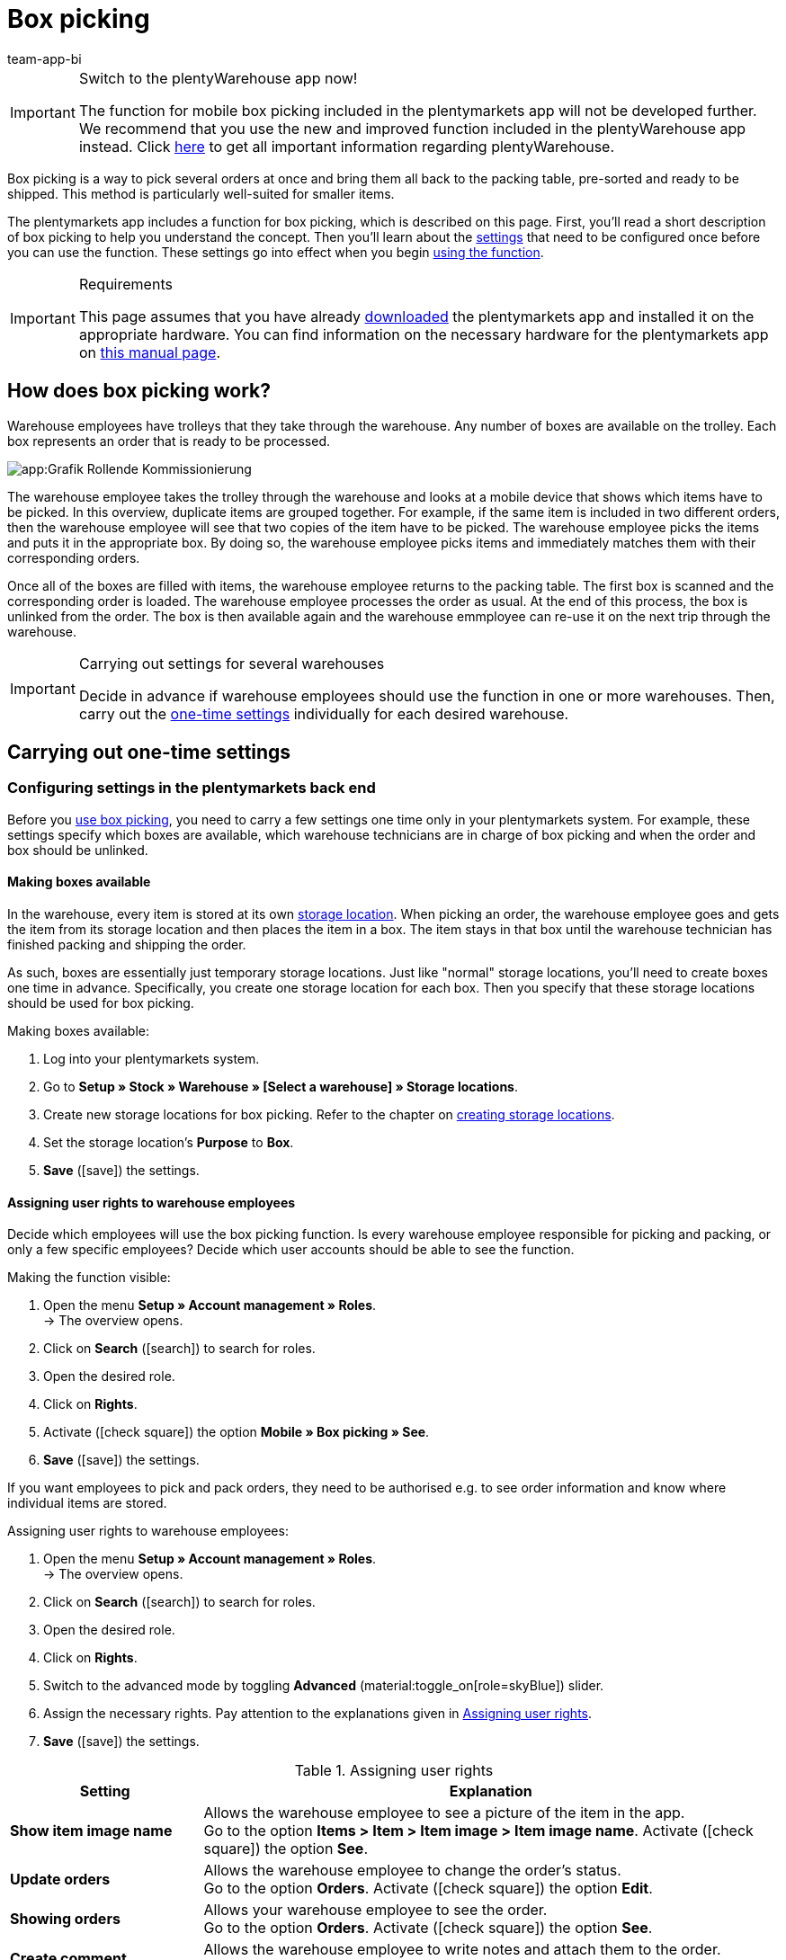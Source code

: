 = Box picking
:author: team-app-bi
:keywords: Box picking, mobile box picking, mobile picking, picking app
:description: The plentymarkets app includes a function for box picking. Your warehouse staff can use this function to pick several orders at once and bring them all back to the packing table, pre-sorted and ready to be shipped.

[IMPORTANT]
.Switch to the plentyWarehouse app now!
====
The function for mobile box picking included in the plentymarkets app will not be developed further. We recommend that you use the new and improved function included in the plentyWarehouse app instead. Click xref:stock-management:plentywarehouse.adoc#[here] to get all important information regarding plentyWarehouse.
====

Box picking is a way to pick several orders at once and bring them all back to the packing table, pre-sorted and ready to be shipped. This method is particularly well-suited for smaller items.

The plentymarkets app includes a function for box picking, which is described on this page. First, you'll read a short description of box picking to help you understand the concept. Then you'll learn about the <<#700, settings>> that need to be configured once before you can use the function. These settings go into effect when you begin <<#800, using the function>>.

[IMPORTANT]
.Requirements
====
This page assumes that you have already xref:app:installation.adoc#[downloaded] the plentymarkets app and installed it on the appropriate hardware. You can find information on the necessary hardware for the plentymarkets app on xref:welcome:quick-start-system-requirements.adoc#200[this manual page].
====

[#100]
== How does box picking work?

Warehouse employees have trolleys that they take through the warehouse. Any number of boxes are available on the trolley. Each box represents an order that is ready to be processed.

image::app:Grafik-Rollende-Kommissionierung.png[]

The warehouse employee takes the trolley through the warehouse and looks at a mobile device that shows which items have to be picked. In this overview, duplicate items are grouped together. For example, if the same item is included in two different orders, then the warehouse employee will see that two copies of the item have to be picked. The warehouse employee picks the items and puts it in the appropriate box. By doing so, the warehouse employee picks items and immediately matches them with their corresponding orders.

Once all of the boxes are filled with items, the warehouse employee returns to the packing table. The first box is scanned and the corresponding order is loaded. The warehouse employee processes the order as usual. At the end of this process, the box is unlinked from the order. The box is then available again and the warehouse emmployee can re-use it on the next trip through the warehouse.

[IMPORTANT]
.Carrying out settings for several warehouses
====
Decide in advance if warehouse employees should use the function in one or more warehouses. Then, carry out the <<#200, one-time settings>> individually for each desired warehouse.
====

[#200]
== Carrying out one-time settings

[#300]
=== Configuring settings in the plentymarkets back end

Before you <<#800, use box picking>>, you need to carry a few settings one time only in your plentymarkets system. For example, these settings specify which boxes are available, which warehouse technicians are in charge of box picking and when the order and box should be unlinked.

[#400]
==== Making boxes available

In the warehouse, every item is stored at its own xref:stock-management:setting-up-a-warehouse.adoc#500[storage location]. When picking an order, the warehouse employee goes and gets the item from its storage location and then places the item in a box. The item stays in that box until the warehouse technician has finished packing and shipping the order.

As such, boxes are essentially just temporary storage locations. Just like "normal" storage locations, you'll need to create boxes one time in advance. Specifically, you create one storage location for each box. Then you specify that these storage locations should be used for box picking.

[.instruction]
Making boxes available:

. Log into your plentymarkets system.
. Go to *Setup » Stock » Warehouse » [Select a warehouse] » Storage locations*.
. Create new storage locations for box picking. Refer to the chapter on xref:stock-management:setting-up-a-warehouse.adoc#500[creating storage locations].
. Set the storage location’s *Purpose* to *Box*.
. *Save* (icon:save[role="green"]) the settings.

[#500]
==== Assigning user rights to warehouse employees

Decide which employees will use the box picking function. Is every warehouse employee responsible for picking and packing, or only a few specific employees? Decide which user accounts should be able to see the function.

[.instruction]
Making the function visible:

. Open the menu  *Setup » Account management » Roles*. +
→ The overview opens. +
. Click on *Search* (icon:search[role="blue"]) to search for roles.
. Open the desired role.
. Click on *Rights*.
. Activate (icon:check-square[role="blue"]) the option *Mobile » Box picking » See*.
. *Save* (icon:save[role="green"]) the settings.

If you want employees to pick and pack orders, they need to be authorised e.g. to see order information and know where individual items are stored.

[.instruction]
Assigning user rights to warehouse employees:

. Open the menu  *Setup » Account management » Roles*. +
→ The overview opens. +
. Click on *Search* (icon:search[role="blue"]) to search for roles.
. Open the desired role.
. Click on *Rights*.
. Switch to the advanced mode by toggling *Advanced* (material:toggle_on[role=skyBlue]) slider.
. Assign the necessary rights. Pay attention to the explanations given in <<table-settings-rights-picking>>.
. *Save* (icon:save[role="green"]) the settings.

[[table-settings-rights-picking]]
.Assigning user rights
[cols="1,3"]
|====
|Setting |Explanation

| *Show item image name*
|Allows the warehouse employee to see a picture of the item in the app. +
Go to the option *Items > Item > Item image > Item image name*. Activate (icon:check-square[role="blue"]) the option *See*.

| *Update orders*
|Allows the warehouse employee to change the order's status. +
Go to the option *Orders*. Activate (icon:check-square[role="blue"]) the option *Edit*.

| *Showing orders*
|Allows your warehouse employee to see the order. +
Go to the option *Orders*. Activate (icon:check-square[role="blue"]) the option *See*.

| *Create comment*
|Allows the warehouse employee to write notes and attach them to the order. +
Go to the option *Comments*. Activate (icon:check-square[role="blue"]) the option*Create*.

| *Show warehouse location*
|Allows the warehouse employee to see the storage location of the item. +
Go to the option *Stock » Warehouse » Warehouse location*. Activate (icon:check-square[role="blue"]) the option *See*.
|====


[TIP]
.Do admin users also need these rights?
====
xref:business-decisions:user-accounts-access.adoc#10[**Admin** users] are allowed to work with any function. You do not need to make any changes to their account settings. All other accounts do not automatically have rights.
====

[#600]
==== Modifying the order process

You can integrate the packing half of box picking into your company's existing xref:automation:setting-up-processes.adoc#[order processes]. All you need to do is add a procedure and a sub-procedure to your existing process.

[.instruction]
Modifying the existing order process:

. Go to *Setup » Processes » [Select process]*.
. Add the procedure and sub-procedure. Carry out the settings according to <<table-procedure-subprocedure-picking>>.
. *Save* (icon:save[role="green"]) the settings.

[[table-procedure-subprocedure-picking]]
.Procedure and sub-procedure for box picking
[cols="1,3"]
|====
|Setting |Explanation

| *Procedure: Order search*
|Add the xref:automation:procedures.adoc#190[*Order search*] procedure to the xref:automation:work-steps.adoc#single-order-processing[Single order processing] work step. This procedure searches for individual orders, with the goal of processing them further afterward. +
Open the procedure’s settings and set the *Mode* to *Box search*. This specifies that your warehouse technician will scan the box - meaning the temporary storage location - and then plentymarkets will load the corresponding order.

| *Sub-procedure: Remove order from box*
|Add the xref:automation:sub-procedures.adoc#195[Remove order from box] sub-procedure to the xref:automation:procedures.adoc#170[Order] procedure. This sub-procedure unlinks the order from the box. This makes the box available again, so that it can be re-used on the next trip through the warehouse.
|====

[TIP]
.Example process
====
You don't already have an existing order process to modify? Or you'd like to see the procedure and sub-procedure in the context of an example process? No problem! We're happy to provide you with an example process for box picking.

Import file for the process:
link:https://cdn02.plentymarkets.com/pmsbpnokwu6a/frontend/plentyprocess/rollende_Box-Kommissionierung_2019_08_23_13_49_13.plentyprocess[mobile_box-picking_2019_08_23_13_49_13.plentyprocess]

Once you have xref:automation:setting-up-processes.adoc#220[imported the process], you’ll need to check and modify the following settings:

* Open the xref:automation:setting-up-processes.adoc#65[process settings] and select the correct warehouse.
* Open both of the xref:automation:procedures.adoc#550[split control elements] and select the correct status.
* Open the xref:automation:procedures.adoc#510[filter control element] and select *Progress: Completely registered*.
====

[#700]
=== Configuring settings in the plentymarkets app

Before you <<#800, use box picking>>, you need to carry a few settings one time only in the plentymarkets app. For example, these settings specify how many orders should be picked at once and how the app should react if something goes wrong.

[.instruction]
Configuring the settings:

. xref:app:installation.adoc#1200[Log into the plentymarkets app].
. Tap on the *menu icon* (icon:bars[role="blue"]) in the top left corner.
. Tap on *Settings » Box picking*. +
→ The settings for box picking will open.
. Carry out the settings. Pay attention to the explanations given in <<table-settings-box-picking>>.

[[table-settings-box-picking]]
.Configuring settings in the plentymarkets app
[cols="1,3"]
|====
|Setting |Explanation

| *Initial status*
|Which orders do you want to pick? When you use the function later, you'll see a list of items to pick. This list only includes items from orders that are currently in this status. +
*_Tip:_* You can customise the xref:orders:managing-orders.adoc#1200[statuses] in this drop-down list in the *System » Orders » Status* menu.

| *New status*
|How do you want to flag orders that are currently being picked? Change the order's status, so that it's not possible to accidentally start picking the same order twice. +
*_Tip:_* You can customise the xref:orders:managing-orders.adoc#1200[statuses] in this drop-down list in the *System » Orders » Status* menu.

| *Error status*
|How should the app react if something goes wrong? If an error occurs while picking an order, the app will change that order's status to whatever is selected here. Later, you can go into plentymarkets, search for all the faulty orders with this status and then process these orders separately. +
*_Tip:_* You can customise the xref:orders:managing-orders.adoc#1200[statuses] in this drop-down list in the *System » Orders » Status* menu.

| *Warehouse*
|In which warehouse do you want to pick? When you use the function later, you'll see a list of items to pick. This list only includes items from orders that are stored in this warehouse. +
*_Tip:_* You can customise the xref:stock-management:setting-up-a-warehouse.adoc#200[warehouses] in this drop-down list in the _Setup » Stock » Warehouse* menu.

| *Default number of boxes*
|How many orders do you typically pick at once? When you use the function later, this number will be suggested by default. However, you will still be able to manually increase or decrease the number.

| *Template*
|What should the <<#1000, list of items>> look like? The plentymarkets app comes with a default template, which is appropriate for most picking processes. However, you can create additional templates in the *Setup » plenty app » Mobile pick list*. Once you have created a template, you can select it from the drop-down list here. +
*_Tip:_* For example, templates let you control which information is displayed first, second, third, etc. and which font size each piece of information should have on the list of items.
|====

[#800]
== Picking items with the plentymarkets app

Once you've finished <<#700, carrying out the one-time settings>>, you can begin using the plentymarkets app to pick several orders at once and bring them all back to the packing table, pre-sorted and ready to be shipped.

[IMPORTANT]
.Are any orders available?
====
The app will only process orders that meet the criteria saved in the <<#700, settings>>. An order can only be processed if it relates to the correct warehouse and if it is currently in the initial status. If no orders currently meet these criteria, then there will be no orders to pick.
====

[#900]
=== Specifying the number of boxes

How many boxes are on your order picking trolley? Enter the number of boxes that you want to work with, i.e. the number of orders that you want to pick simultaneously.

[.instruction]
Specifying the number of boxes:

. xref:app:installation.adoc#1200[Log into the plentymarkets app].
. Tap on the *menu icon* (icon:bars[role="blue"]) in the top left corner.
. Tap on *Warehouse management » Box picking*. +
→ The start screen is displayed.
. Tap the plus or minus to increase or decrease the <<Configuring settings in the plentymarkets app, pre-defined number>> of boxes.
. Tap *Start* when you're ready to go. +
→ The corresponding orders will be displayed on an item list. Their order status will change to whichever <<Configuring settings in the plentymarkets app, new status>> you chose in the settings.


[#1000]
=== Finding the items in the warehouse

plentymarkets automatically creates a list of all the items that are ready to be picked in the warehouse. Duplicate items are grouped together. For example, if the same item is included in two different orders, the warehouse employee will see that two copies of the item have to be picked.

The list includes important information on the items that are ready to be picked. Not only does the warehouse employee see how many copies of an item have to be picked, but is also shown the item’s storage location and name. You can control which information is displayed on the list. Simply create a <<Configuring settings in the plentymarkets app, template>> before you start picking items.

Now the warehouse employee takes the trolley and walks over to where the first item is stored.  Upon arrival, the warehouse employee scans the barcode of the first item. Alternatively, the warehouse employee can tap on the item in the app.

[.instruction]
Working with the item list:

. Take a look at the list to find out where the item is stored.
. Take the order picking trolley over to the item.
. Scan the item's barcode or tap on the item in the app.

[TIP]
.Picking a different item first, second, third, etc
====
While generating the item list, plentymarkets calculates the shortest possible path through the warehouse. In other words, plentymarkets sorts the items so that picking is as easy as possible. However, if the warehouse employee still wants to pick a different item first, second, third, all that is needed is tapping on the three dots.

Now the warehouse employee can decide how to proceed.  The following possibilities exist:

* move the item to the bottom of the list, e.g. if the warehouse employee prefers to pick this item later.
* remove the item from the list completely, e.g. if the item is currently not in stock. In this case, all orders that contain this item are moved to the <<#700, error status>>.
* save a note. The note is attached to all orders that contain this item.
====

[#1100]
=== Linking the order to a box

Which box do you want to temporarily store this item in? Scan an empty box or tap on an empty box in the app. This links the order to the box.

[TIP]
.Need help deciding?
====
Do you have boxes in several different sizes and you're not sure which box you should choose? Swipe left to see information about the order. Here you'll see how big the order is and you can decide which box is the best fit.
====

[IMPORTANT]
.Orders with multiple items
====
Some orders contain more than just one item. If you've already scanned the first item and linked it to a box, then you won't need to link the second item with a new box too. Instead, you'll continue using the box that you've already linked.
====

[#1200]
=== Picking items

The app displays important information about the picking process. For example, you can see:

* how many copies of the item you should pick
* where the item is currently stored, meaning its storage location
* which box you should put each copy of the item in

[.instruction]
Picking items:

. Take a look at the app to access information about the picking process.
. Scan the item or tap plus or minus to specify how many copies of the item you have picked. +
*_Note:_* Every time you scan the item, the number is automatically increased by one.
. Place the item in the corresponding box.
. Scan the box that you have just picked or tap the green check mark to finish the picking process. +
→ plentymarkets links the item to the box. The item's storage location is changed to the temporary storage location. Your plentymarkets system keeps a record of this xref:stock-management:managing-stocks.adoc#1100[stock movement].
. Repeat steps 1 through 4 for every order that contains the item. +
→ Once picking is finished for this item, the screen changes. You see the <<#1000, list of items>> again and you can begin picking the next item. +
→ Once you have finished picking all of the items, a success message is displayed.
. Click on *Complete* to close the success message.

[TIP]
.Not enough copies in stock?
====
Have you come across an item where there aren’t enough copies in the warehouse? For example, should you pick three copies but only two are available? You don't need to cancel the entire picking process. Simply enter however many copies of the item are available and then tap on the brown arrow. Afterwards, you'll see a message telling you that the quantity is incorrect. Here you can also write a note, which will be attached to the order in your plentymarkets system. The order will be switched to the error status and it can be processed separately later.
====

[#1300]
=== Packing items

Once all of the boxes have been filled with items, the warehouse employee returns to the packing table. The first box is scanned and the corresponding order is loaded. The warehouse employee xref:automation:carrying-out-processes.adoc#[processes the order as usual]. Outgoing items are booked from the temporary storage location, meaning from the box.

At the end of this process, the box is unlinked from the order. The box is then available again and the warehouse emmployee can re-use it on the next trip through the warehouse.
